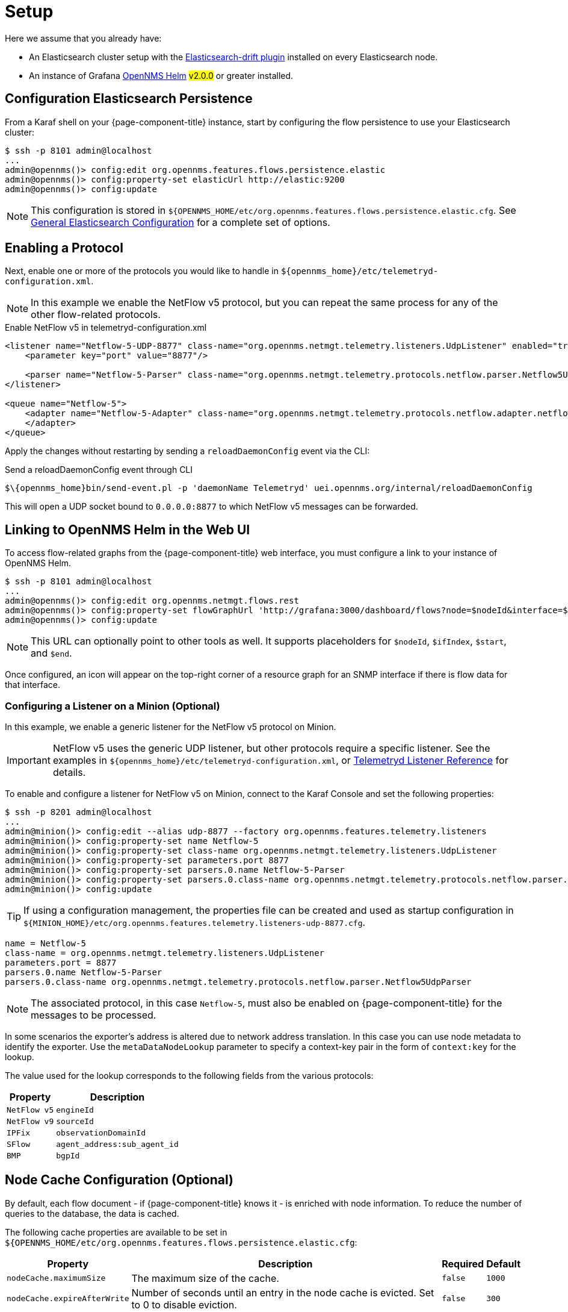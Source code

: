 
[[ga-flow-support-setup]]
= Setup

Here we assume that you already have:

* An Elasticsearch cluster setup with the link:https://github.com/OpenNMS/elasticsearch-drift-plugin[Elasticsearch-drift plugin] installed on every Elasticsearch node.
* An instance of Grafana link:https://github.com/OpenNMS/opennms-helm[OpenNMS Helm] #v2.0.0# or greater installed.

== Configuration Elasticsearch Persistence

From a Karaf shell on your {page-component-title} instance, start by configuring the flow persistence to use your Elasticsearch cluster:

[source]
----
$ ssh -p 8101 admin@localhost
...
admin@opennms()> config:edit org.opennms.features.flows.persistence.elastic
admin@opennms()> config:property-set elasticUrl http://elastic:9200
admin@opennms()> config:update
----

NOTE: This configuration is stored in `${OPENNMS_HOME/etc/org.opennms.features.flows.persistence.elastic.cfg`.
      See <<elasticsearch/introduction.adoc#ga-elasticsearch-integration-configuration, General Elasticsearch Configuration>> for a complete set of options.

== Enabling a Protocol

Next, enable one or more of the protocols you would like to handle in `$\{opennms_home}/etc/telemetryd-configuration.xml`.

NOTE: In this example we enable the NetFlow v5 protocol, but you can repeat the same process for any of the other flow-related protocols.

.Enable NetFlow v5 in telemetryd-configuration.xml
[source, xml]
----
<listener name="Netflow-5-UDP-8877" class-name="org.opennms.netmgt.telemetry.listeners.UdpListener" enabled="true">
    <parameter key="port" value="8877"/>

    <parser name="Netflow-5-Parser" class-name="org.opennms.netmgt.telemetry.protocols.netflow.parser.Netflow5UdpParser" queue="Netflow-5" />
</listener>

<queue name="Netflow-5">
    <adapter name="Netflow-5-Adapter" class-name="org.opennms.netmgt.telemetry.protocols.netflow.adapter.netflow5.Netflow5Adapter" enabled="true">
    </adapter>
</queue>
----

Apply the changes without restarting by sending a `reloadDaemonConfig` event via the CLI:

.Send a reloadDaemonConfig event through CLI
[source]
----
$\{opennms_home}bin/send-event.pl -p 'daemonName Telemetryd' uei.opennms.org/internal/reloadDaemonConfig
----

This will open a UDP socket bound to `0.0.0.0:8877` to which NetFlow v5 messages can be forwarded.

== Linking to OpenNMS Helm in the Web UI

To access flow-related graphs from the {page-component-title} web interface, you must configure a link to your instance of OpenNMS Helm.

----
$ ssh -p 8101 admin@localhost
...
admin@opennms()> config:edit org.opennms.netmgt.flows.rest
admin@opennms()> config:property-set flowGraphUrl 'http://grafana:3000/dashboard/flows?node=$nodeId&interface=$ifIndex'
admin@opennms()> config:update
----

NOTE: This URL can optionally point to other tools as well.
      It supports placeholders for `$nodeId`, `$ifIndex`, `$start`, and `$end`.

Once configured, an icon will appear on the top-right corner of a resource graph for an SNMP interface if there is flow data for that interface.

=== Configuring a Listener on a Minion (Optional)

In this example, we enable a generic listener for the NetFlow v5 protocol on Minion.

IMPORTANT: NetFlow v5 uses the generic UDP listener, but other protocols require a specific listener.
           See the examples in `$\{opennms_home}/etc/telemetryd-configuration.xml`, or <<telemetryd/listener/introduction.adoc#listener-ref, Telemetryd Listener Reference>> for details.

To enable and configure a listener for NetFlow v5 on Minion, connect to the Karaf Console and set the following properties:

[source]
----
$ ssh -p 8201 admin@localhost
...
admin@minion()> config:edit --alias udp-8877 --factory org.opennms.features.telemetry.listeners
admin@minion()> config:property-set name Netflow-5
admin@minion()> config:property-set class-name org.opennms.netmgt.telemetry.listeners.UdpListener
admin@minion()> config:property-set parameters.port 8877
admin@minion()> config:property-set parsers.0.name Netflow-5-Parser
admin@minion()> config:property-set parsers.0.class-name org.opennms.netmgt.telemetry.protocols.netflow.parser.Netflow5UdpParser
admin@minion()> config:update
----

TIP: If using a configuration management, the properties file can be created and used as startup configuration in `$\{MINION_HOME}/etc/org.opennms.features.telemetry.listeners-udp-8877.cfg`.

[source]
----
name = Netflow-5
class-name = org.opennms.netmgt.telemetry.listeners.UdpListener
parameters.port = 8877
parsers.0.name Netflow-5-Parser
parsers.0.class-name org.opennms.netmgt.telemetry.protocols.netflow.parser.Netflow5UdpParser
----

NOTE: The associated protocol, in this case `Netflow-5`, must also be enabled on {page-component-title} for the messages to be processed.

In some scenarios the exporter's address is altered due to network address translation.
In this case you can use node metadata to identify the exporter.
Use the `metaDataNodeLookup` parameter to specify a context-key pair in the form of `context:key` for the lookup.

The value used for the lookup corresponds to the following fields from the various protocols:

[options="header, autowidth"]
|===
| Property | Description

| `NetFlow v5` | `engineId`
| `NetFlow v9` | `sourceId`
| `IPFix` | `observationDomainId`
| `SFlow` | `agent_address:sub_agent_id`
| `BMP` | `bgpId`
|===

== Node Cache Configuration (Optional)

By default, each flow document - if {page-component-title} knows it - is  enriched with node information.
To reduce the number of queries to the database, the data is cached.

The following cache properties are available to be set in `${OPENNMS_HOME/etc/org.opennms.features.flows.persistence.elastic.cfg`:

[options="header, autowidth"]
|===
| Property | Description | Required | Default

| `nodeCache.maximumSize`
| The maximum size of the cache.
| `false`
| `1000`

| `nodeCache.expireAfterWrite`
| Number of seconds until an entry in the node cache is evicted. Set to 0 to disable eviction.
| `false`
| `300`

| `nodeCache.recordStats`
| Defines if cache statistics are exposed via JMX. Set to `false` to disable statistic recording.
| `false`
| `true`

|===

== Classification Exporter Filter Cache Configuration (Optional)

A rule in the Classification Engine may define an `exporterFilter`.
To resolve if the filter criteria match the address of an exporter, a database query is executed.
A cache can be configured to cache the result to improve performance.

The following cache properties are available to be set in `${OPENNMS_HOME/etc/org.opennms.features.flows.classification.cfg`:

[options="header, autowidth"]
|===
| Property | Description | Required | Default

| `cache.classificationFilter.enabled`
| Enables or disables the cache.
| `false`
| `false`

| `cache.classificationFilter.maxSize`
| The maximum size of the cache.
| `false`
| `5000`

| `cache.classificationFilter.expireAfterRead`
| Number of seconds until an entry in the node cache is evicted. Set to 0 to disable eviction.
  The timer is reset every time an entry is read.
| `false`
| `300`

| `nodeCache.recordStats`
| Defines if cache statistics are exposed via JMX. Set to `false` to disable statistic recording.
| `false`
| `true`

|===

[[kafka-forwarder-config]]
== Configure Kafka Forwarder

Enriched flows (with OpenNMS node data) can also be forwarded to Kafka.

Enriched flows are stored in `flowDocuments` topic and the payloads are encoded using link:https://developers.google.com/protocol-buffers/[Google Protocol Buffers (GPB)].
See `flowdocument.proto` in the corresponding source distribution for the model definitions.

Enable Kafka forwarding:
[source]
----
$ ssh -p 8101 admin@localhost
...
admin@opennms()> config:edit org.opennms.features.flows.persistence.elastic
admin@opennms()> config:property-set enableForwarding true
admin@opennms()> config:update
----

Configure Kafka server for flows:

[source]
----
$ ssh -p 8101 admin@localhost
...
admin@opennms()> config:edit org.opennms.features.flows.persistence.kafka
admin@opennms()> config:property-set bootstrap.servers 127.0.0.1:9092
admin@opennms()> config:update
----

=== Correcting clock skew

Flow analyses use timestamps exposed by the underlying flow management protocol.
These timestamps will be set depending on the clock of the exporting router.
If the router's clock differs from the actual time, this will be reflected in received flows and therefore skew up further analysis and aggregation.

{page-component-title} Core can correct the timestamps of a received flow.
To do so, it compares the current time of the exporting device with the actual time when the packet has been received.
If these times differ by a certain amount, the receive time will be considered more correct and all timestamps of the flow will be adapted.

To enable clock correction, configure a threshold for the maximum allowed delta in milliseconds.
Setting the threshold to `0` will disable the correction mechanism.

[source]
----
$ ssh -p 8101 admin@localhost
...
admin@opennms()> config:edit org.opennms.features.flows.persistence.elastic
admin@opennms()> config:property-set clockSkewCorrectionThreshold 5000
admin@opennms()> config:update
----
